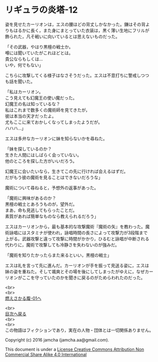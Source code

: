 #+OPTIONS: toc:nil
#+OPTIONS: \n:t

* リギュラの炎塔-12

  姿を見せたカーリオンは，エスの腰ほどの背丈しかなかった。鎌はその背よ
  りもはるかに長く，また身にまとっていた衣装は，黒く薄い生地にフリルが
  飾られた，凡そ戦いに向いているとは思えないものだった。

  「その武器，やはり黒檀の戦士か。
  噂には聞いていたがこれほどとは。
  貴公ならもしくは…
  いや，何でもない」

  こちらに攻撃してくる様子はなさそうだった。エスは不意打ちに警戒しつつ
  も話を聞いた。

  「私はカーリオン。
  こう見えても幻魔王の使い魔だった。
  幻魔王の名は知っているな？
  私はこれまで数多くの魔術師を見てきたが，
  彼は本当の天才だったよ。
  尤もここに来ておかしくなってしまったようだが。
  ハハハ…」

  エスは多弁なカーリオンに妹を知らないかを尋ねた。

  「妹を探しているのか？
  生きた人間にはしばらく会っていない。
  他のところを探した方がいいだろう。

  幻魔王に会いたいなら，生きてこの先に行ければ会えるはずだ。
  だがもう彼の魔術を見ることはできないだろうな」

  魔術について尋ねると，予想外の返事があった。
  
  「魔術に興味があるのか？
  黒檀の戦士とあろうものが，望外だ。
  まあ，命も見逃してもらったことだ。
  素質があれば簡単なものなら教えられるだろう」

  エスはカーリオンから，最も基本的な攻撃魔術『魔術の矢』を教わった。魔
  術詠唱にはスタミナが使われ，詠唱時間の長さによって攻撃力が3段階まで
  上がる。武器攻撃と違って攻撃に時間がかかり，ひるむと詠唱が中断される
  代わりに，魔術で攻撃しても冷静さを失わないのが強みだ。

  「魔術を知りたかったらまた来るといい，黒檀の戦士」

  エスは礼を言って先に進んだ。カーリオンが手を振って見送る姿に，エスは
  妹の姿を重ねた。そして颯爽とその場を後にしてしまったがゆえに，なぜカー
  リオンがここを守っていたのかを聞きに戻るのがためらわれたのだった。

  <br>
  <br>
  [[https://github.com/jamcha-aa/EbonyBlades/blob/master/articles/meltystomach/01.md][燃えさかる腹-01へ]]

  <br>
  [[https://github.com/jamcha-aa/EbonyBlades/blob/master/README.md][目次へ戻る]]
  <br>
  <br>
  この物語はフィクションであり，実在の人物・団体とは一切関係ありません。

  Copyright (c) 2016 jamcha (jamcha.aa@gmail.com).

  This document is under a [[http://creativecommons.org/licenses/by-nc-sa/4.0/deed][License Creative Commons Attribution Non Commercial Share Alike 4.0 International]]

  [[http://creativecommons.org/licenses/by-nc-sa/4.0/deed][file:http://i.creativecommons.org/l/by-nc-sa/3.0/80x15.png]]

